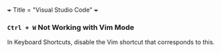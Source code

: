 +++
Title = "Visual Studio Code"
+++

*** ~Ctrl + W~ Not Working with Vim Mode
In Keyboard Shortcuts, disable the Vim shortcut that corresponds to this.
